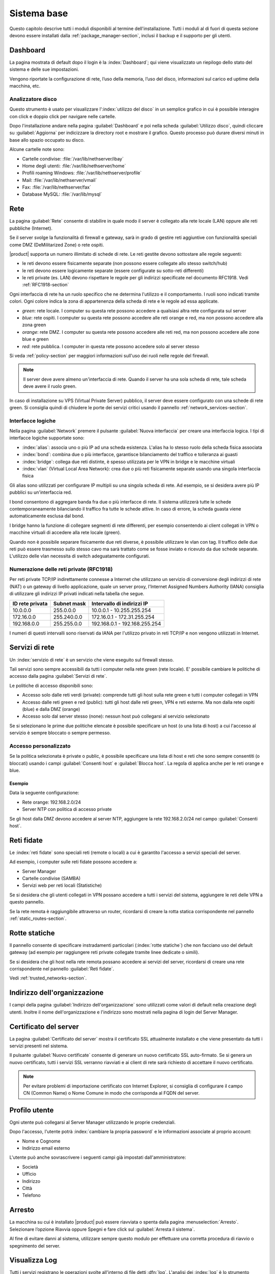 .. _base_system-section:

============
Sistema base
============

Questo capitolo descrive tutti i moduli disponibili al termine dell'installazione.
Tutti i moduli al di fuori di questa sezione devono essere installati dalla :ref:`package_manager-section`,
inclusi il backup e il supporto per gli utenti.


.. _dashboard-section:

Dashboard
=========

La pagina mostrata di default dopo il login è la :index:`Dashboard`; qui viene
visualizzato un riepilogo dello stato del sistema e delle sue
impostazioni.

Vengono riportate la configurazione di rete, l’uso della memoria, l’uso
del disco, informazioni sul carico ed uptime della macchina, etc.

.. _duc-section:

Analizzatore disco
------------------

Questo strumento è usato per visualizzare l':index:`utilizzo del disco` in un semplice grafico in cui è possibile interagire con click e doppio click per navigare nelle cartelle.

Dopo l'installazione andare nella pagina :guilabel:`Dashboard` e poi nella scheda :guilabel:`Utilizzo disco`,
quindi cliccare su :guilabel:`Aggiorna` per indicizzare la directory root e mostrare il grafico.
Questo processo può durare diversi minuti in base allo spazio occupato su disco.

Alcune cartelle note sono:

* Cartelle condivise: :file:`/var/lib/nethserver/ibay`
* Home degli utenti: :file:`/var/lib/nethserver/home`
* Profili roaming Windows: :file:`/var/lib/nethserver/profile`
* Mail: :file:`/var/lib/nethserver/vmail`
* Fax: :file:`/var/lib/nethserver/fax`
* Database MySQL: :file:`/var/lib/mysql`


.. index::
   single: Rete
   pair: interfaccia; ruolo

.. _network-section:

Rete
====

La pagina :guilabel:`Rete` consente di stabilire in quale modo il
server è collegato alla rete locale (LAN) oppure alle reti pubbliche
(Internet).

Se il server svolge la funzionalità di firewall e gateway, sarà in grado di gestire reti aggiuntive
con funzionalità speciali come DMZ (DeMilitarized Zone) o rete ospiti.

|product| supporta un numero illimitato di schede di rete.
Le reti gestite devono sottostare alle regole seguenti:

* le reti devono essere fisicamente separate (non possono essere collegate allo stesso switch/hub)
* le reti devono essere logicamente separate (essere configurate su sotto-reti differenti)
* le reti private (es. LAN) devono rispettare le regole per gli indirizzi specificate nel documento RFC1918.
  Vedi :ref:`RFC1918-section`

Ogni interfaccia di rete ha un ruolo specifico che ne determina l'utilizzo e il comportamento. I ruoli sono indicati
tramite colori. Ogni colore indica la zona di appartenenza della scheda di rete e le regole ad essa applicate.

* *green*: rete locale. I computer su questa rete possono accedere a qualsiasi altra rete configurata sul server 
* *blue*: rete ospiti.  I computer su questa rete possono accedere alle reti orange e red, ma non possono accedere alla zona green
* *orange*: rete DMZ. I computer su questa rete possono accedere alle reti red, ma non possono accedere alle zone blue e green
* *red*: rete pubblica. I computer in questa rete possono accedere solo al server stesso

Si veda :ref:`policy-section` per maggiori informazioni sull'uso dei ruoli nelle regole del firewall.

.. note:: Il server deve avere almeno un'interfaccia di rete. Quando il server ha una sola scheda di rete, tale scheda deve avere il ruolo green.

In caso di installazione su VPS (Virtual Private Server) pubblico, il server deve essere configurato con una schede di rete green.
Si consiglia quindi di chiudere le porte dei servizi critici usando il pannello :ref:`network_services-section`. 

.. _logical_interfaces-section:

Interfacce logiche
------------------

Nella pagina :guilabel:`Network` premere il pulsante :guilabel:`Nuova
interfaccia` per creare una interfaccia logica.  I tipi di interfacce
logiche supportate sono:

* :index:`alias`: associa uno o più IP ad una scheda esistenza. L'alias ha lo stesso ruolo della scheda fisica associata
* :index:`bond`: combina due o più interfacce, garantisce bilanciamento del traffico e tolleranza ai guasti
* :index:`bridge`: collega due reti distinte, è spesso utilizzata per le VPN in bridge e le macchine virtuali
* :index:`vlan` (Virtual Local Area Network): crea due o più reti fisicamente separate usando una singola interfaccia fisica

Gli alias sono utilizzati per configurare IP multipli su una singola scheda di rete. Ad esempio, se si desidera avere più IP pubblici su
un'interfaccia red.

I bond consentono di aggregare banda fra due o più interfacce di rete. Il sistema utilizzerà tutte le schede contemporaneamente bilanciando
il traffico fra tutte le schede attive. In caso di errore, la scheda guasta viene automaticamente esclusa dal bond.

I bridge hanno la funzione di collegare segmenti di rete differenti, per esempio consentendo ai client collegati in VPN o macchine virtuali
di accedere alla rete locale (green).

Quando non è possibile separare fisicamente due reti diverse, è possibile utilizzare le vlan con tag. Il traffico delle due reti può
essere trasmesso sullo stesso cavo ma sarà trattato come se fosse inviato e ricevuto da due schede separate.
L'utilizzo delle vlan necessita di switch adeguatamente configurati.

.. _RFC1918-section:

Numerazione delle reti private (RFC1918)
----------------------------------------

Per reti private TCP/IP indirettamente connesse a Internet che utilizzano un servizio di
conversione degli indirizzi di rete (NAT) o un gateway di livello applicazione,
quale un server proxy, l'Internet Assigned Numbers Authority (IANA) consiglia di utilizzare
gli indirizzi IP privati indicati nella tabella che segue.

===============   ===========   =============================
ID rete privata   Subnet mask   Intervallo di indirizzi IP
===============   ===========   =============================
10.0.0.0          255.0.0.0     10.0.0.1 - 10.255.255.254
172.16.0.0        255.240.0.0   172.16.0.1 - 172.31.255.254
192.168.0.0       255.255.0.0   192.168.0.1 - 192.168.255.254
===============   ===========   =============================


I numeri di questi intervalli sono riservati da IANA per l'utilizzo privato in reti TCP/IP e non vengono utilizzati in Internet.


.. _network_services-section:

Servizi di rete
===============

Un :index:`servizio di rete` è un servizio che viene eseguito sul firewall stesso.

Tali servizi sono sempre accessibili da tutti i computer nella rete green (rete locale).
E' possibile cambiare le politiche di accesso dalla pagina :guilabel:`Servizi di rete`.

Le politiche di accesso disponibili sono:

* Accesso solo dalle reti verdi (private): comprende tutti gli host sulla rete green e tutti i computer collegati in VPN
* Accesso dalle reti green e red (public): tutti gli host dalle reti green, VPN e reti esterne. Ma non dalla rete ospiti (blue) e dalla DMZ (orange)
* Accesso solo dal server stesso (none): nessun host può collegarsi al servizio selezionato

Se si selezionano le prime due politiche elencate è possibile specificare un host (o una lista di host) a cui l'accesso
al servizio è sempre bloccato o sempre permesso.

Accesso personalizzato
----------------------

Se la politica selezionata è private o public, è possibile specificare una lista di host e reti che sono sempre 
consentiti (o bloccati) usando i campi :guilabel:`Consenti host` e :guilabel:`Blocca host`.
La regola di applica anche per le reti orange e blue.

Esempio
^^^^^^^

Data la seguente configurazione:

* Rete orange: 192.168.2.0/24
* Server NTP con politica di accesso private

Se gli host dalla DMZ devono accedere al server NTP, aggiungere la rete 192.168.2.0/24 nel campo :guilabel:`Consenti host`.


.. _trusted_networks-section:

Reti fidate
===========

Le :index:`reti fidate` sono speciali reti (remote o locali) a cui è garantito l'accesso a servizi speciali del server.

Ad esempio, i computer sulle reti fidate possono accedere a:

* Server Manager
* Cartelle condivise (SAMBA)
* Servizi web per reti locali (Statistiche)

Se si desidera che gli utenti collegati in VPN possano accedere a tutti i servizi del sistema,
aggiungere le reti delle VPN a questo pannello.

Se la rete remota è raggiungibile attraverso un router, ricordarsi di creare la rotta statica corrispondente nel pannello :ref:`static_routes-section`.



.. _static_routes-section:

Rotte statiche
==============

Il pannello consente di specificare instradamenti
particolari (:index:`rotte statiche`) che non facciano uso del default gateway (ad esempio per
raggiungere reti private collegate tramite linee dedicate o simili).

Se si desidera che gli host nella rete remota possano accedere ai servizi
del server, ricordarsi di creare una rete corrispondente nel pannello
:guilabel:`Reti fidate`.


Vedi :ref:`trusted_networks-section`.


.. _organization_contacts-section:

Indirizzo dell'organizzazione
=============================

I campi della pagina :guilabel:`Indirizzo dell'organizzazione` sono
utilizzati come valori di default nella creazione degli utenti.
Inoltre il nome dell'organizzazione e l'indirizzo sono mostrati nella
pagina di login del Server Manager.


.. index::
   pair: Certificato; SSL   

.. _server_certificate-section:

Certificato del server
======================

La pagina :guilabel:`Certificato del server` mostra il certificato SSL
attualmente installato e che viene presentato da tutti i servizi
presenti nel sistema.

Il pulsante :guilabel:`Nuovo certificate` consente di generare un
nuovo certificato SSL auto-firmato. Se si genera un nuovo certificato,
tutti i servizi SSL verranno riavviati e ai client di rete sarà
richiesto di accettare il nuovo certificato.


.. note::
   Per evitare problemi di importazione certificato con Internet Explorer,
   si consiglia di configurare il campo CN (Common Name) o Nome Comune
   in modo che corrisponda al FQDN del server.

.. _user_profile-section:

Profilo utente
==============

Ogni utente può collegarsi al Server Manager utilizzando le proprie credenziali.

Dopo l'accesso, l'utente potrà :index:`cambiare la propria password` e le informazioni associate al proprio account:

* Nome e Cognome
* Indirizzo email esterno

L'utente può anche sovrascrivere i seguenti campi già impostati dall'amministratore:

* Società
* Ufficio
* Indirizzo
* Città
* Telefono


Arresto
=======

La macchina su cui è installato |product| può essere riavviata o spenta dalla pagina :menuselection:`Arresto`.
Selezionare l’opzione Riavvia oppure Spegni e fare click sul :guilabel:`Arresta il sistema`.

Al fine di evitare danni al sistema, utilizzare sempre questo modulo per effettuare una corretta procedura
di riavvio o spegnimento del server.


Visualizza Log
==============

Tutti i servizi registrano le operazioni svolte all'interno di file detti :dfn:`log`.
L'analisi dei :index:`log` è lo strumento principale per individuare malfunzionamenti e problemi.
Per visualizzare i file di log fare clic su :menuselection:`Visualizza Log`.
Si aprirà una pagina con l'elenco di tutti i file di log disponibili; fare click sui file che si intendo visualizzare.

Questo modulo consente di:

* effettuare ricerche all'interno di tutti i log del server
* visualizzare un singolo log
* seguire in tempo reale il contenuto di un log


Data e ora
==========

Al termine dell'installazione, assicurarsi che il server sia configurato con il corretto fuso orario.
L'orologio della macchina può essere configurato manualmente o automaticamente usando server NTP pubblici (consigliato).

La corretta configurazione dell'orologio è importante per il funzionamento di molti protocolli.
Per evitare problemi, tutti gli host della LAN possono essere configurati per usare il server stesso come server NTP.


Aiuto in linea
==============

Tutti i pacchetti che sono configurabili attraverso il Server Manager
contengono un :index:`manuale in linea` che spiega l'utilizzo base e tutti
i campi contenuti nella pagina.

Il manuale in linea è consultabile in tutte le lingue in cui è tradotto
il Server Manager.

Una lista di tutti i manuali installati nel sistema è disponibile all'indirizzo: ::

 https://<server>:980/<language>/Help

**Esempio**

Se il server ha indirizzo ``192.168.1.2`` e si desidera visualizzare la lista dei manuali in italiano,
usare il seguente indirizzo: ::

 https://192.168.1.2:980/it/Help


